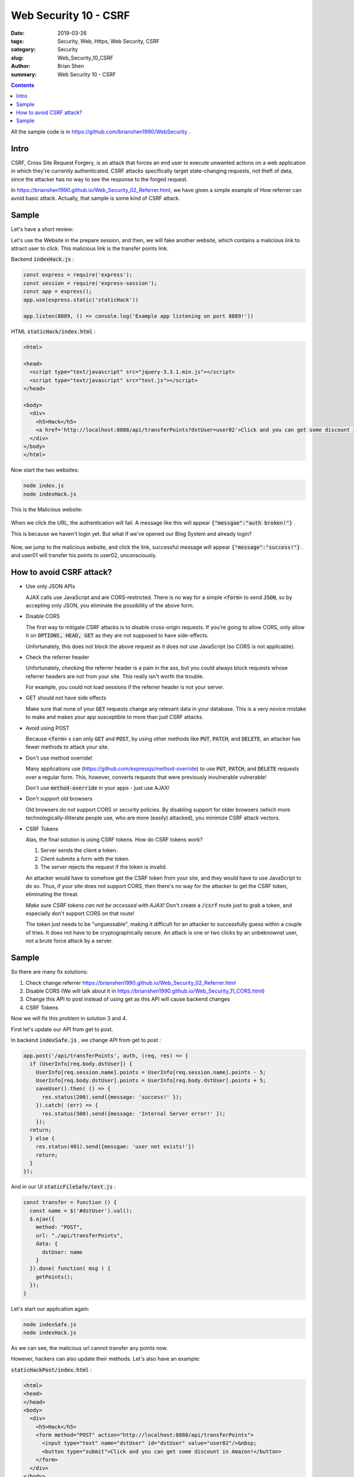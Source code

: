 Web Security 10 - CSRF
#########################################

:date: 2019-03-26
:tags: Security, Web, Https, Web Security, CSRF 
:category: Security
:slug: Web_Security_10_CSRF
:author: Brian Shen
:summary: Web Security 10 - CSRF

.. _Web_Security_10_CSRF:

.. contents::

All the sample code is in https://github.com/brianshen1990/WebSecurity .


Intro
*******

CSRF, Cross Site Request Forgery, is an attack that forces an end user to execute unwanted actions on a web application in which they're currently authenticated. CSRF attacks specifically target state-changing requests, not theft of data, since the attacker has no way to see the response to the forged request. 

In  https://brianshen1990.github.io/Web_Security_02_Referrer.html, we have given a simple example of How referrer can avoid basic attack. Actually, that sample is some kind of CSRF attack.

Sample
*******

Let's have a short review: 

Let's use the Website in the prepare session, and then, we will fake another website, which contains a malicious link to attract user to click. This malicious link is the transfer points link.

Backend :code:`indexHack.js` :

.. code-block:: javascript

    const express = require('express');
    const session = require('express-session');
    const app = express();
    app.use(express.static('staticHack'))

    app.listen(8889, () => console.log('Example app listening on port 8889!'))

HTML :code:`staticHack/index.html` : 

.. code-block:: html

    <html>

    <head>
      <script type="text/javascript" src="jquery-3.3.1.min.js"></script>
      <script type="text/javascript" src="test.js"></script>
    </head>

    <body>
      <div>
        <h5>Hack</h5>
        <a href='http://localhost:8888/api/transferPoints?dstUser=user02'>Click and you can get some discount in Amazon!</a>
      </div>
    </body>
    </html>

Now start the two websites:

.. code-block:: bash 

    node index.js
    node indexHack.js 


This is the Malicious website:

.. figure:: /images/security/WebSecurity03.png

When we click the URL, the authentication will fail. A message like this will appear :code:`{"messgae":"auth broken!"}` .

This is because we haven't login yet. But what if we've opened our Blog System and already login?

.. figure:: /images/security/WebSecurity04.png

Now, we jump to the malicious website, and click the link, successful message will appear :code:`{"message":"success!"}` . and user01 will transfer his points to user02, unconsciously. 


How to avoid CSRF attack?
***************************

- Use only JSON APIs

  AJAX calls use JavaScript and are CORS-restricted.
  There is no way for a simple :code:`<form>` to send :code:`JSON`,
  so by accepting only JSON,
  you eliminate the possibility of the above form.

- Disable CORS

  The first way to mitigate CSRF attacks is to disable cross-origin requests.
  If you're going to allow CORS,
  only allow it on :code:`OPTIONS, HEAD, GET` as they are not supposed to have side-effects.

  Unfortunately, this does not block the above request as it does not use JavaScript (so CORS is not applicable).

- Check the referrer header

  Unfortunately, checking the referrer header is a pain in the ass,
  but you could always block requests whose referrer headers are not from your site.
  This really isn't worth the trouble.

  For example, you could not load sessions if the referrer header is not your server.

- GET should not have side effects

  Make sure that none of your :code:`GET` requests change any relevant data in your database.
  This is a very novice mistake to make and makes your app susceptible to more than just CSRF attacks.

- Avoid using POST

  Because :code:`<form>` s can only :code:`GET` and :code:`POST`,
  by using other methods like :code:`PUT`, :code:`PATCH`, and :code:`DELETE`,
  an attacker has fewer methods to attack your site.

- Don't use method override!

  Many applications use (https://github.com/expressjs/method-override) to use
  :code:`PUT`, :code:`PATCH`, and :code:`DELETE` requests over a regular form.
  This, however, converts requests that were previously invulnerable vulnerable!

  Don't use :code:`method-override` in your apps - just use AJAX!

- Don't support old browsers

  Old browsers do not support CORS or security policies.
  By disabling support for older browsers
  (which more technologically-illiterate people use, who are more (easily) attacked),
  you minimize CSRF attack vectors.

- CSRF Tokens

  Alas, the final solution is using CSRF tokens.
  How do CSRF tokens work?

  1. Server sends the client a token.
  2. Client submits a form with the token.
  3. The server rejects the request if the token is invalid.

  An attacker would have to somehow get the CSRF token from your site,
  and they would have to use JavaScript to do so.
  Thus, if your site does not support CORS,
  then there's no way for the attacker to get the CSRF token,
  eliminating the threat.

  *Make sure CSRF tokens can not be accessed with AJAX!*
  Don't create a :code:`/csrf` route just to grab a token,
  and especially don't support CORS on that route!

  The token just needs to be "unguessable",
  making it difficult for an attacker to successfully guess within a couple of tries.
  It does not have to be cryptographically secure.
  An attack is one or two clicks by an unbeknownst user,
  not a brute force attack by a server.


Sample
*******

So there are many fix solutions:

1. Check change referrer https://brianshen1990.github.io/Web_Security_02_Referrer.html
2. Disable CORS (We will talk about it in https://brianshen1990.github.io/Web_Security_11_CORS.html)
3. Change this API to post instead of using get as this API will cause backend changes
4. CSRF Tokens

Now we will fix this problem in solution 3 and 4.

First let's update our API from get to post.

In backend :code:`indexSafe.js` , we change API from get to post :

.. code-block:: javascript

  app.post('/api/transferPoints', auth, (req, res) => {
    if (UserInfo[req.body.dstUser]) {
      UserInfo[req.session.name].points = UserInfo[req.session.name].points - 5;
      UserInfo[req.body.dstUser].points = UserInfo[req.body.dstUser].points + 5;
      saveUser().then( () => {
        res.status(200).send({message: 'success!' });
      }).catch( (err) => {
        res.status(500).send({message: 'Internal Server error!' });
      });
    return;
    } else {
      res.status(401).send({messgae: 'user not exists!'})
      return;
    }
  });

And in our UI :code:`staticFileSafe/test.js` :

.. code-block:: bash 

  const transfer = function () {
    const name = $('#dstUser').val();
    $.ajax({
      method: "POST",
      url: "./api/transferPoints",
      data: {
        dstUser: name
      }
    }).done( function( msg ) {
      getPoints();
    });
  }

Let's start our application again:

.. code-block:: bash 

  node indexSafe.js
  node indexHack.js 

As we can see, the malicious url cannot transfer any points now.

However, hackers can also update their methods. Let's also have an example:

:code:`staticHackPost/index.html` :

.. code-block:: bash 

  <html>
  <head>
  </head>
  <body>
    <div>
      <h5>Hack</h5>
      <form method="POST" action="http://localhost:8888/api/transferPoints">
        <input type="text" name="dstUser" id="dstUser" value="user02"/>&nbsp;
        <button type="submit">Click and you can get some discount in Amazon!</button>
      </form>
    </div>
  </body>
  </html>

and :code:`indexHackPost.js`

.. code-block:: bash

  const express = require('express');
  const session = require('express-session');
  const app = express();
  app.use(express.static('staticHackPost'))

  app.listen(8889, () => console.log('Example app listening on port 8889!'))

Now start our application again:

.. code-block:: bash 

  node indexSafe.js
  node indexHackPost.js 


.. figure:: /images/security/WebSecurity28.png 

And when we click the button, we can see our post from hack site 8889 is handled by our blog site 8888.

.. figure:: /images/security/WebSecurity29.png 

As we have said before, there are many methods to fix this problem, referrer is still an easy and simple way. However, next we will talk about the method of CSRF token.

The point of CSRF token is that, we will use another token to verify the user's identity. And for each post request, which could do modification to our backend, we will check this CSRF token and refresh it.

Many people think it is not necessary to refresh them every time. But we won't talk about that here. We will only give a simple example.

Now every time, if a user logged, we will put a CSRF token in the session, and we will stored it. When we use post method in UI, backend will verify the token in session and from post body, if verified OK,we will refresh this token. And if not , we will redirect user to login page.


Now in our :code:`indexCSRF.js` , we add CRF related functions:

.. code-block:: bash 

  const setCSRF  = function(req, res) {
    const tempCsrf = `${Math.random()}`;
    req.session.csrf = tempCsrf;
    res.setHeader("csrf", tempCsrf);
  }

  const clearCSRF  = function(req, res) {
    req.session.csrf = '';
  }

  const checkCSRF = function(req, res, next) {
    console.log(req.headers.csrf);
    console.log(req.session.csrf);
    if ( req.headers.csrf && req.session.csrf && req.session.csrf === req.headers.csrf ){
      setCSRF(req, res);
      next();
    } else {
      clearCSRF(req, res);
      res.status(403).send({messgae: 'CSRF Failure!'})
    }
  }

When we first logon, if everything is OK, we will setCSRF:

.. code-block:: bash 

  app.post('/api/login', (req, res) => {
    if (req.body.name && req.body.passwd) {
      if (!UserInfo[req.body.name]) {
        res.status(401).send({messgae: 'name or password error!'})
        return;
      } else {
        const derivedKey = crypto.createHash('md5').update(req.body.passwd).digest("hex");
        if ( UserInfo[req.body.name].passwd === derivedKey ) {
          req.session.login = true;
          req.session.name = req.body.name;
          setCSRF(req, res);
          res.status(200).send({
            messgae: 'success!'
          });
          return;
        } else {
          req.session.login = false;
          res.status(401).send({messgae: 'name or password error!'})
          return;
        };
      }
    } else {
      res.status(402).send({messgae: 'body broken!'})
      return;
    }
  });

and in the following post requests:

.. code-block:: bash 

  app.post('/api/transferPoints', auth, checkCSRF, (req, res) => {

What about UI? :code:`staticFileSafeCSRF/index.html`

.. code-block:: bash

  <body>
    <meta name="csrf-token" id="csrf-token">

And when we do post, we should do more things :code:`staticFileSafeCSRF/post.js` :

.. code-block:: bash 

  const setCSRF = function(req){
    $("#csrf-token").attr("content", req.getResponseHeader("CSRF"));
  }

  const getCSRF = function(){
    return $("#csrf-token").attr("content");
  }

  const logon = function () {
    const name = $('#name').val();
    const passwd = $('#passwd').val();
    $.ajax({
      method: "POST",
      url: "./api/login",
      data: { 
        name: name, 
        passwd: passwd 
      },
    }).done( function( msg,textStatus, request ) {
      $('#logon').hide();
      setCSRF(request);
      $('#main').show();
    });
  }
  // ...

  const transfer = function () {
    const name = $('#dstUser').val();
    $.ajax({
      method: "POST",
      url: "./api/transferPoints",
      headers: {
        'csrf': getCSRF(),
      },
      data: {
        dstUser: name
      }
    }).done( function( msg, textStatus, request ) {
      setCSRF(request);
      getPoints();
    });
  }

  ...

And now, begin application again:

.. code-block:: bash 

  node indexCSRF.js
  node indexHack.js 

Without valid CSRF, these API's cannot be accessed any more.

  .. figure:: /images/security/WebSecurity30.png 

https://www.ibm.com/developerworks/cn/web/1102_niugang_csrf/index.html

https://github.com/pillarjs/understanding-csrf
